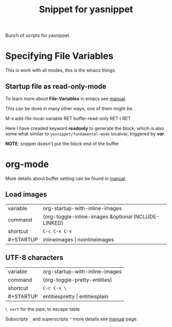 #+TITLE: Snippet for yasnippet

#+STARTUP: showall entitiespretty

Bunch of scripts for yasnippet.

* Specifying File Variables

  This is work with all modes, this is the emacs things.

** Startup file as read-only-mode

   To learn more about *File-Variables* in emacs see [[https://www.gnu.org/software/emacs/manual/html_node/emacs/Specifying-File-Variables.html][manual]].

   This can be done in many other ways, one of them might be.
   #+begin_verse
   M-x add-file-local-variable RET buffer-read-only RET t RET
   #+end_verse

   Here I have creaded keyword *readonly* to generate the block, which
   is also some what similar to =yasnippet/fundamental-mode= localvar,
   triggered by *var*.

   *NOTE*: snippet doesn't put the block end of the buffer

* org-mode

  More details about buffer setting can be found in [[http://orgmode.org/manual/In_002dbuffer-settings.html][manual]].

** Load images
   | variable  | org-startup-with-inline-images                      |
   | command   | (org-toggle-inline-images &optional INCLUDE-LINKED) |
   | shortcut  | =C-c C-x C-v=                                       |
   | #+STARTUP | inlineimages \vert noinlineimages                       |


** UTF-8 characters
   | variable  | org-startup-with-inline-images |
   | command   | (org-toggle-pretty-entities)   |
   | shortcut  | =C-c C-x \=                    |
   | #+STARTUP | entitiespretty \vert entitiesplain |

   =\ vert= for the pipe, to escape table

   Subscripts =_= and superscripts =^= more details see [[http://orgmode.org/manual/Subscripts-and-superscripts.html][manual]] page.
